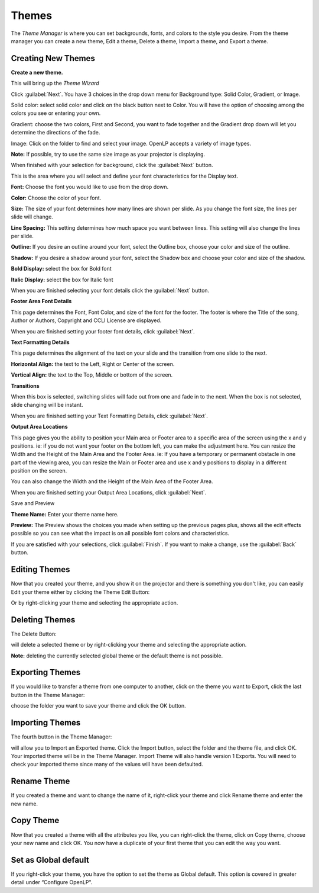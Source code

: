 .. _themes:

======
Themes
======


The `Theme Manager` is where you can set backgrounds, fonts, and colors to the 
style you desire. From the theme manager you can create a new theme, Edit a 
theme, Delete a theme, Import a theme, and Export a theme.

.. image:: /pics/theme_manager_main.png

Creating New Themes
===================
|theme_new| **Create a new theme.**   

This will bring up the `Theme Wizard`

.. image:: /pics/theme_manager_wizard.png

Click :guilabel:`Next`. You have 3 choices in the drop down menu for Background
type: Solid Color, Gradient, or Image.

.. image:: /pics/theme_manager_background.png 
 
Solid color: select solid color and click on the black button next to Color. 
You will have the option of choosing among the colors you see or entering your
own.

.. image:: /pics/theme_manager_selectcolor.png

Gradient: choose the two colors, First and Second, you want to fade together 
and the Gradient drop down will let you determine the directions of the fade.

.. image:: /pics/theme_manager_gradient.png

Image: Click on the folder to find and select your image. OpenLP accepts a 
variety of image types. 

.. image:: /pics/theme_manager_image.png

**Note:** If possible, try to use the same size image as your projector is
displaying.

When finished with your selection for background, click the :guilabel:`Next`
button. 

This is the area where you will select and define your font characteristics for 
the Display text.

.. image:: /pics/theme_manager_mainfont.png

**Font:** Choose the font you would like to use from the drop down.

**Color:** Choose the color of your font.

**Size:** The size of your font determines how many lines are shown per slide.
As you change the font size, the lines per slide will change.

**Line Spacing:** This setting determines how much space you want between
lines. This setting will also change the lines per slide. 

**Outline:** If you desire an outline around your font, select the Outline box,
choose your color and size of the outline.

**Shadow:** If you desire a shadow around your font, select the Shadow box and 
choose your color and size of the shadow.  

**Bold Display:** select the box for Bold font

**Italic Display:** select the box for Italic font

When you are finished selecting your font details click the :guilabel:`Next`
button.

**Footer Area Font Details**

This page determines the Font, Font Color, and size of the font for the footer.
The footer is where the Title of the song, Author or Authors, Copyright and 
CCLI License are displayed.

.. image:: /pics/theme_manager_footerfont.png

When you are finished setting your footer font details, click :guilabel:`Next`.

**Text Formatting Details**

This page determines the alignment of the text on your slide and the transition 
from one slide to the next. 

.. image:: /pics/theme_manager_textalign.png

**Horizontal Align:** the text to the Left, Right or Center of the screen.

**Vertical Align:** the text to the Top, Middle or bottom of the screen.

**Transitions**

When this box is selected, switching slides will fade out from one and fade in 
to the next. When the box is not selected, slide changing will be instant.

When you are finished setting your Text Formatting Details, click :guilabel:`Next`.

**Output Area Locations**

This page gives you the ability to position your Main area or Footer area to a
specific area of the screen using the x and y positions. ie: if you do not want
your footer on the bottom left, you can make the adjustment here. 
You can resize the Width and the Height of the Main Area and the Footer Area.
ie: If you have a temporary or permanent obstacle in one part of the viewing
area, you can resize the Main or Footer area and use x and y positions to
display in a different position on the screen.

.. image:: /pics/theme_manager_outputlocation.png

You can also change the Width and the Height of the Main Area of the Footer Area.

When you are finished setting your Output Area Locations, click :guilabel:`Next`.

Save and Preview

.. image:: /pics/theme_manager_save.png

**Theme Name:** Enter your theme name here.

**Preview:** 
The Preview shows the choices you made when setting up the previous pages plus, 
shows all the edit effects possible so you can see what the impact is on all 
possible font colors and characteristics.

If you are satisfied with your selections, click :guilabel:`Finish`. If you 
want to make a change, use the :guilabel:`Back` button.

Editing Themes
==============
Now that you created your theme, and you show it on the projector and there is
something you don't like, you can easily Edit your theme either by clicking the
Theme Edit Button:

|theme_edit|

Or by right-clicking your theme and selecting the appropriate action.

Deleting Themes
===============

The Delete Button:

|theme_delete|

will delete a selected theme or by right-clicking your theme and selecting 
the appropriate action.

**Note:** deleting the currently selected global theme or the 
default theme is not possible.

Exporting Themes
================
If you would like to transfer a theme from one computer to another, click on 
the theme you want to Export, click the last button in the Theme Manager:

|theme_export|

choose the folder you want to save your theme and click the OK button.

Importing Themes
================

The fourth button in the Theme Manager:

|theme_import|

will allow you to Import an Exported theme. Click the Import button, select the
folder and the theme file, and click OK. Your imported theme will be in the 
Theme Manager. Import Theme will also handle version 1 Exports. You will need to
check your imported theme since many of the values will have been defaulted.

Rename Theme
============

If you created a theme and want to change the name of it, right-click your
theme and click Rename theme and enter the new name.

Copy Theme
==========

Now that you created a theme with all the attributes you like, you can
right-click the theme, click on Copy theme, choose your new name and click OK.
You now have a duplicate of your first theme that you can edit the way you want.

Set as Global default
=====================

If you right-click your theme, you have the option to set the theme as Global
default. This option is covered in greater detail under “Configure OpenLP". 


.. These are all the image templates that are used in this page.

.. |THEME_DELETE| image:: pics/theme_delete.png

.. |THEME_EDIT| image:: pics/theme_edit.png

.. |THEME_EXPORT| image:: pics/theme_export.png

.. |THEME_IMPORT| image:: pics/theme_import.png

.. |THEME_NEW| image:: pics/theme_new.png
